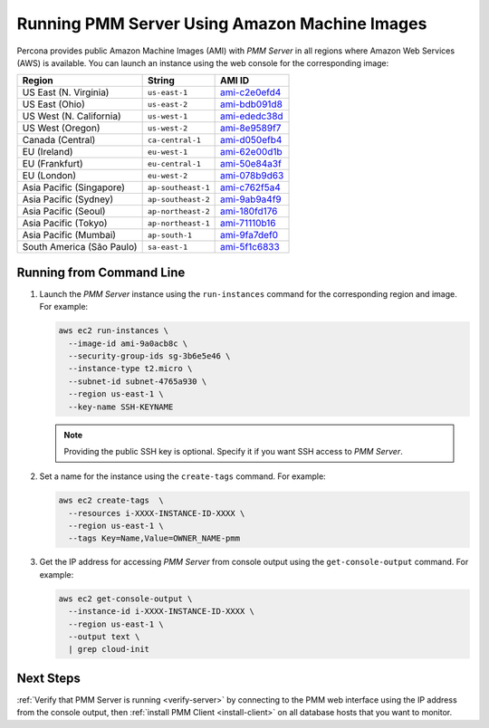 .. _run-server-ami:

==============================================
Running PMM Server Using Amazon Machine Images
==============================================

Percona provides public Amazon Machine Images (AMI) with *PMM Server*
in all regions where Amazon Web Services (AWS) is available.
You can launch an instance using the web console
for the corresponding image:

.. list-table::
   :header-rows: 1

   * - Region
     - String
     - AMI ID
   * - US East (N. Virginia)
     - ``us-east-1``
     - `ami-c2e0efd4 <https://console.aws.amazon.com/ec2/v2/home?region=us-east-1#Images:visibility=public-images;imageId=ami-c2e0efd4>`_
   * - US East (Ohio)
     - ``us-east-2``
     - `ami-bdb091d8 <https://console.aws.amazon.com/ec2/v2/home?region=us-east-2#Images:visibility=public-images;imageId=ami-bdb091d8>`_
   * - US West (N. California)
     - ``us-west-1``
     - `ami-ededc38d <https://console.aws.amazon.com/ec2/v2/home?region=us-west-1#Images:visibility=public-images;imageId=ami-ededc38d>`_
   * - US West (Oregon)
     - ``us-west-2``
     - `ami-8e9589f7 <https://console.aws.amazon.com/ec2/v2/home?region=us-west-2#Images:visibility=public-images;imageId=ami-8e9589f7>`_
   * - Canada (Central)
     - ``ca-central-1``
     - `ami-d050efb4 <https://console.aws.amazon.com/ec2/v2/home?region=ca-central-1#Images:visibility=public-images;imageId=ami-d050efb4>`_
   * - EU (Ireland)
     - ``eu-west-1``
     - `ami-62e00d1b <https://console.aws.amazon.com/ec2/v2/home?region=eu-west-1#Images:visibility=public-images;imageId=ami-62e00d1b>`_
   * - EU (Frankfurt)
     - ``eu-central-1``
     - `ami-50e84a3f <https://console.aws.amazon.com/ec2/v2/home?region=eu-central-1#Images:visibility=public-images;imageId=ami-50e84a3f>`_
   * - EU (London)
     - ``eu-west-2``
     - `ami-078b9d63 <https://console.aws.amazon.com/ec2/v2/home?region=eu-west-2#Images:visibility=public-images;imageId=ami-078b9d63>`_
   * - Asia Pacific (Singapore)
     - ``ap-southeast-1``
     - `ami-c762f5a4 <https://console.aws.amazon.com/ec2/v2/home?region=ap-southeast-1#Images:visibility=public-images;imageId=ami-c762f5a4>`_
   * - Asia Pacific (Sydney)
     - ``ap-southeast-2``
     - `ami-9ab9a4f9 <https://console.aws.amazon.com/ec2/v2/home?region=ap-southeast-2#Images:visibility=public-images;imageId=ami-9ab9a4f9>`_
   * - Asia Pacific (Seoul)
     - ``ap-northeast-2``
     - `ami-180fd176 <https://console.aws.amazon.com/ec2/v2/home?region=ap-northeast-2#Images:visibility=public-images;imageId=ami-180fd176>`_
   * - Asia Pacific (Tokyo)
     - ``ap-northeast-1``
     - `ami-71110b16 <https://console.aws.amazon.com/ec2/v2/home?region=ap-northeast-1#Images:visibility=public-images;imageId=ami-71110b16>`_
   * - Asia Pacific (Mumbai)
     - ``ap-south-1``
     - `ami-9fa7def0 <https://console.aws.amazon.com/ec2/v2/home?region=ap-south-1#Images:visibility=public-images;imageId=ami-9fa7def0>`_
   * - South America (São Paulo)
     - ``sa-east-1``
     - `ami-5f1c6833 <https://console.aws.amazon.com/ec2/v2/home?region=sa-east-1#Images:visibility=public-images;imageId=ami-5f1c6833>`_

Running from Command Line
=========================

1. Launch the *PMM Server* instance using the ``run-instances`` command
   for the corresponding region and image.
   For example:

   .. code-block:: bash

      aws ec2 run-instances \
        --image-id ami-9a0acb8c \
        --security-group-ids sg-3b6e5e46 \
        --instance-type t2.micro \
        --subnet-id subnet-4765a930 \
        --region us-east-1 \
        --key-name SSH-KEYNAME

   .. note:: Providing the public SSH key is optional.
      Specify it if you want SSH access to *PMM Server*.

#. Set a name for the instance using the ``create-tags`` command.
   For example:

   .. code-block:: bash

      aws ec2 create-tags  \
        --resources i-XXXX-INSTANCE-ID-XXXX \
        --region us-east-1 \
        --tags Key=Name,Value=OWNER_NAME-pmm

#. Get the IP address for accessing *PMM Server* from console output
   using the ``get-console-output`` command.
   For example:

   .. code-block:: bash

      aws ec2 get-console-output \
        --instance-id i-XXXX-INSTANCE-ID-XXXX \
        --region us-east-1 \
        --output text \
        | grep cloud-init

Next Steps
==========

:ref:`Verify that PMM Server is running <verify-server>`
by connecting to the PMM web interface using the IP address
from the console output,
then :ref:`install PMM Client <install-client>`
on all database hosts that you want to monitor.

